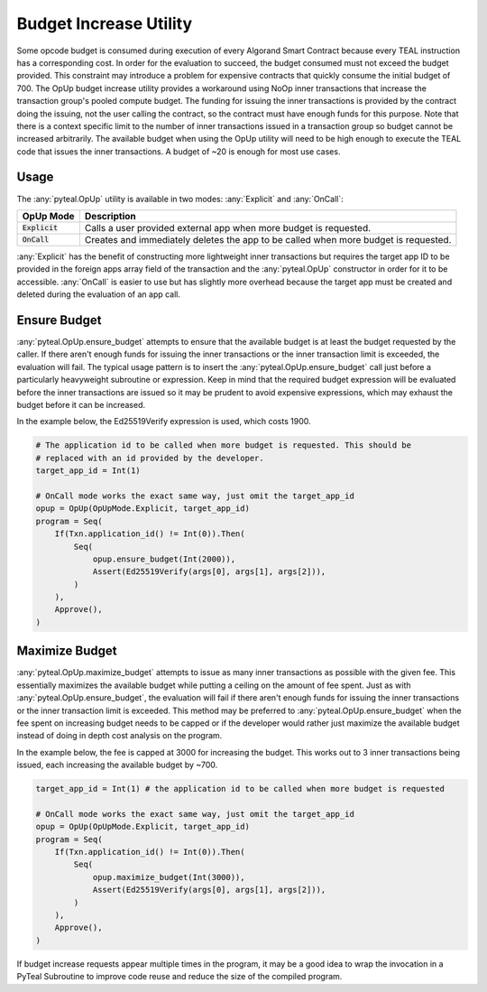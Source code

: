 .. _opup:

Budget Increase Utility
========================

Some opcode budget is consumed during execution of every Algorand Smart Contract because every TEAL
instruction has a corresponding cost. In order for the evaluation to succeed, the budget consumed must not
exceed the budget provided. This constraint may introduce a problem for expensive contracts that quickly
consume the initial budget of 700. The OpUp budget increase utility provides a workaround using NoOp inner
transactions that increase the transaction group's pooled compute budget. The funding for issuing the inner
transactions is provided by the contract doing the issuing, not the user calling the contract, so the
contract must have enough funds for this purpose. Note that there is a context specific limit to the number
of inner transactions issued in a transaction group so budget cannot be increased arbitrarily. The available
budget when using the OpUp utility will need to be high enough to execute the TEAL code that issues the inner
transactions. A budget of ~20 is enough for most use cases. 

Usage
~~~~~~~~~~~~~~~~~~~~~~~~~~~~~~~~~~~~~~~~~~~~~~~~~~~~~~~~~~~~~~~~~~

The :any:`pyteal.OpUp` utility is available in two modes: :any:`Explicit` and :any:`OnCall`:

================= ===================================================================================
OpUp Mode         Description
================= ===================================================================================
:code:`Explicit`  Calls a user provided external app when more budget is requested.
:code:`OnCall`    Creates and immediately deletes the app to be called when more budget is requested.
================= ===================================================================================


:any:`Explicit` has the benefit of constructing more lightweight inner transactions but requires the
target app ID to be provided in the foreign apps array field of the transaction and the :any:`pyteal.OpUp`
constructor in order for it to be accessible. :any:`OnCall` is easier to use but has slightly more overhead
because the target app must be created and deleted during the evaluation of an app call.

Ensure Budget
~~~~~~~~~~~~~~~~~~~~~~~~~~~~~~~~~~~~~~~~~~~~~~~~~~~~~~~~~~~~~~~~~~

:any:`pyteal.OpUp.ensure_budget` attempts to ensure that the available budget is at least the budget requested by
the caller. If there aren't enough funds for issuing the inner transactions or the inner transaction limit
is exceeded, the evaluation will fail. The typical usage pattern is to insert the :any:`pyteal.OpUp.ensure_budget`
call just before a particularly heavyweight subroutine or expression. Keep in mind that the required budget
expression will be evaluated before the inner transactions are issued so it may be prudent to avoid expensive
expressions, which may exhaust the budget before it can be increased.

In the example below, the Ed25519Verify expression is used, which costs 1900.

.. code-block:: python

    # The application id to be called when more budget is requested. This should be
    # replaced with an id provided by the developer.
    target_app_id = Int(1)

    # OnCall mode works the exact same way, just omit the target_app_id
    opup = OpUp(OpUpMode.Explicit, target_app_id)
    program = Seq(
        If(Txn.application_id() != Int(0)).Then(
            Seq(
                opup.ensure_budget(Int(2000)),
                Assert(Ed25519Verify(args[0], args[1], args[2])),
            )
        ),
        Approve(),
    )

Maximize Budget
~~~~~~~~~~~~~~~~~~~~~~~~~~~~~~~~~~~~~~~~~~~~~~~~~~~~~~~~~~~~~~~~~~

:any:`pyteal.OpUp.maximize_budget` attempts to issue as many inner transactions as possible with the given fee.
This essentially maximizes the available budget while putting a ceiling on the amount of fee spent. Just
as with :any:`pyteal.OpUp.ensure_budget`, the evaluation will fail if there aren't enough funds for issuing the
inner transactions or the inner transaction limit is exceeded. This method may be preferred to
:any:`pyteal.OpUp.ensure_budget` when the fee spent on increasing budget needs to be capped or if the developer
would rather just maximize the available budget instead of doing in depth cost analysis on the program.

In the example below, the fee is capped at 3000 for increasing the budget. This works out to 3 inner
transactions being issued, each increasing the available budget by ~700.

.. code-block:: python

    target_app_id = Int(1) # the application id to be called when more budget is requested

    # OnCall mode works the exact same way, just omit the target_app_id
    opup = OpUp(OpUpMode.Explicit, target_app_id)
    program = Seq(
        If(Txn.application_id() != Int(0)).Then(
            Seq(
                opup.maximize_budget(Int(3000)),
                Assert(Ed25519Verify(args[0], args[1], args[2])),
            )
        ),
        Approve(),
    )

If budget increase requests appear multiple times in the program, it may be a good idea to wrap the
invocation in a PyTeal Subroutine to improve code reuse and reduce the size of the compiled program.